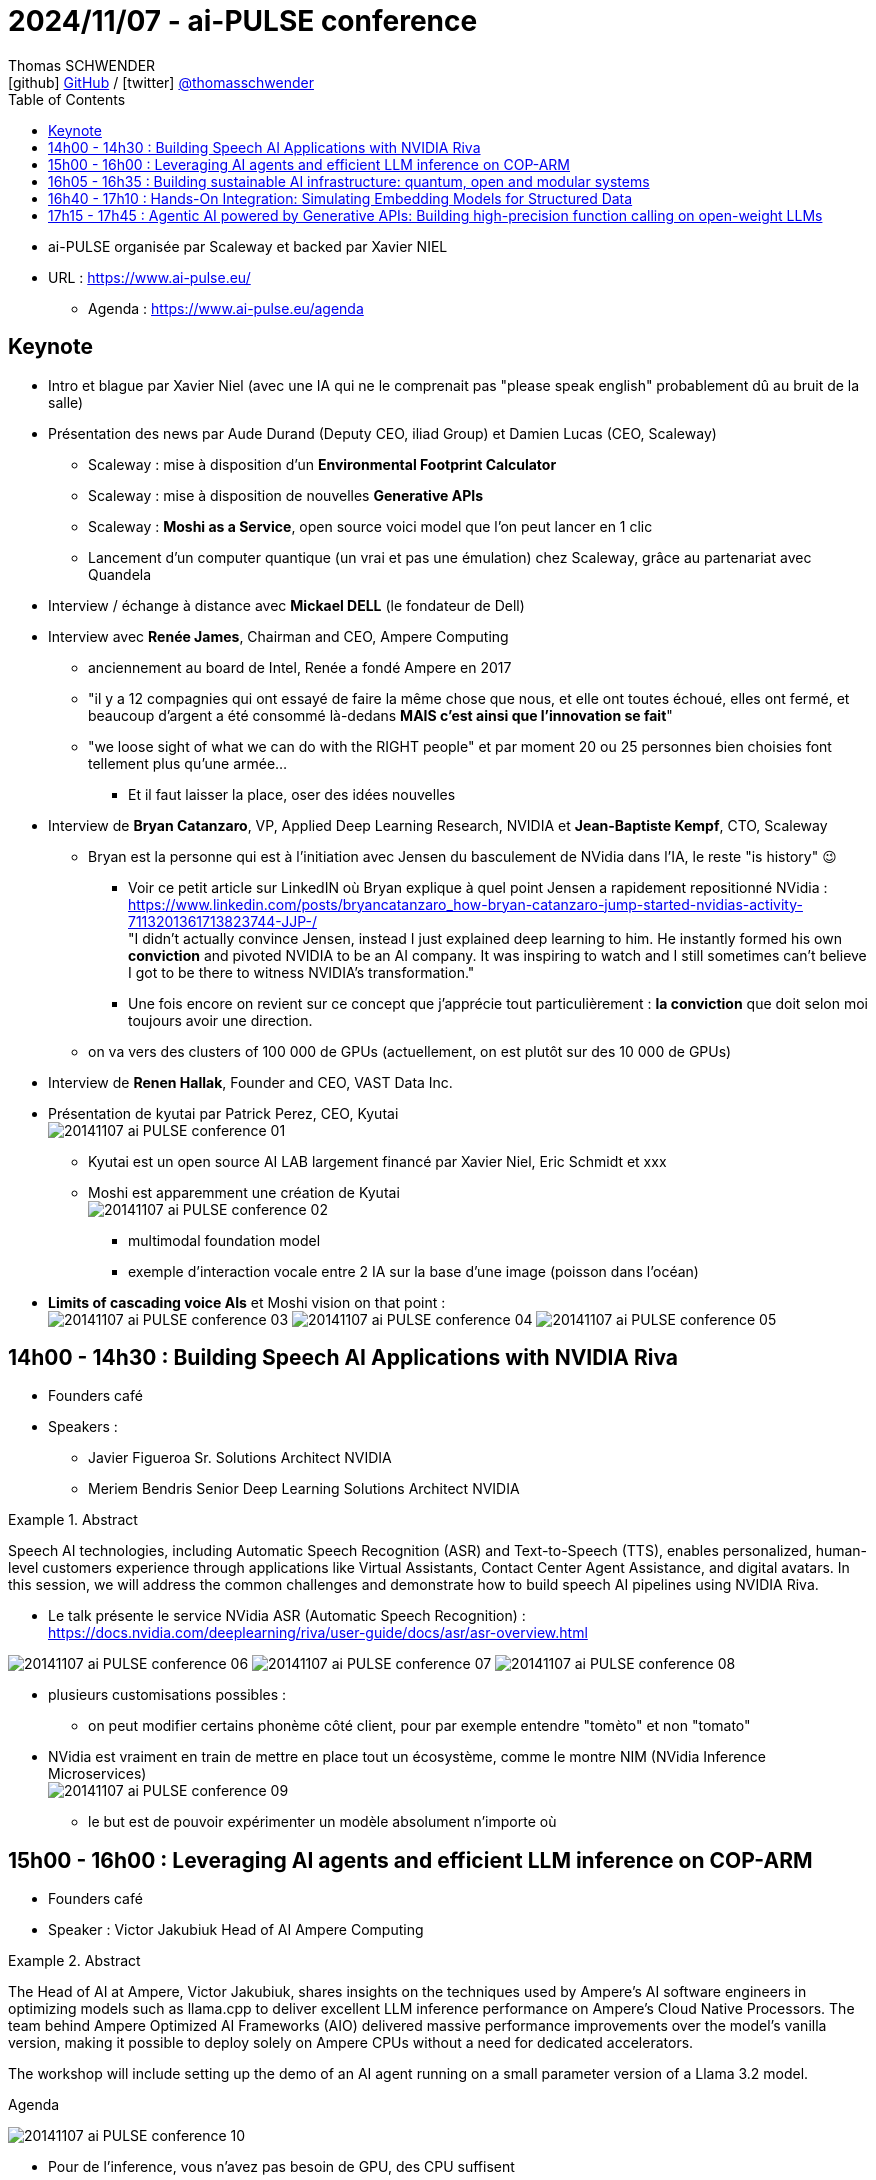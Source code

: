 = 2024/11/07 - ai-PULSE conference
Thomas SCHWENDER <icon:github[width=800] https://github.com/Ardemius/[GitHub] / icon:twitter[role="aqua"] https://twitter.com/thomasschwender[@thomasschwender]>
// Handling GitHub admonition blocks icons
ifndef::env-github[:icons: font]
ifdef::env-github[width=800]
:status:
:outfilesuffix: .adoc
:caution-caption: :fire:
:important-caption: :exclamation:
:note-caption: :paperclip:
:tip-caption: :bulb:
:warning-caption: :warning:
endif::[width=800]
:imagesdir: ./images
:resourcesdir: ./resources
:source-highlighter: highlightjs
:highlightjs-languages: asciidoc
// We must enable experimental attribute to display Keyboard, button, and menu macros
:experimental:
// Next 2 ones are to handle line breaks in some particular elements (list, footnotes, etc.)
:lb: pass:[<br> +]
:sb: pass:[<br>]
// check https://github.com/Ardemius/personal-wiki/wiki/AsciiDoctor-tips for tips on table of content in GitHub
:toc: macro
:toclevels: 4
// To number the sections of the table of contents
//:sectnums:
// Add an anchor with hyperlink before the section title
:sectanchors:
// To turn off figure caption labels and numbers
:figure-caption!:
// Same for examples
//:example-caption!:
// To turn off ALL captions
// :caption:

toc::[]

* ai-PULSE organisée par Scaleway et backed par Xavier NIEL

* URL : https://www.ai-pulse.eu/
    ** Agenda : https://www.ai-pulse.eu/agenda

== Keynote

* Intro et blague par Xavier Niel (avec une IA qui ne le comprenait pas "please speak english" probablement dû au bruit de la salle) 

* Présentation des news par Aude Durand (Deputy CEO, iliad Group) et Damien Lucas (CEO, Scaleway)

    ** Scaleway : mise à disposition d'un *Environmental Footprint Calculator*
    ** Scaleway : mise à disposition de nouvelles *Generative APIs*
    ** Scaleway : *Moshi as a Service*, open source voici model que l'on peut lancer en 1 clic
    ** Lancement d'un computer quantique (un vrai et pas une émulation) chez Scaleway, grâce au partenariat avec Quandela

* Interview / échange à distance avec *Mickael DELL* (le fondateur de Dell)

* Interview avec *Renée James*, Chairman and CEO, Ampere Computing
    ** anciennement au board de Intel, Renée a fondé Ampere en 2017
    ** "il y a 12 compagnies qui ont essayé de faire la même chose que nous, et elle ont toutes échoué, elles ont fermé, et beaucoup d'argent a été consommé là-dedans *MAIS c'est ainsi que l'innovation se fait*"
    ** "we loose sight of what we can do with the RIGHT people" et par moment 20 ou 25 personnes bien choisies font tellement plus qu'une armée...
        *** Et il faut laisser la place, oser des idées nouvelles

* Interview de *Bryan Catanzaro*, VP, Applied Deep Learning Research, NVIDIA et *Jean-Baptiste Kempf*, CTO, Scaleway
    ** Bryan est la personne qui est à l'initiation avec Jensen du basculement de NVidia dans l'IA, le reste "is history" 😉
        *** Voir ce petit article sur LinkedIN où Bryan explique à quel point Jensen a rapidement repositionné NVidia : +
        https://www.linkedin.com/posts/bryancatanzaro_how-bryan-catanzaro-jump-started-nvidias-activity-7113201361713823744-JJP-/ +
        "I didn't actually convince Jensen, instead I just explained deep learning to him. He instantly formed his own *conviction* and pivoted NVIDIA to be an AI company. It was inspiring to watch and I still sometimes can't believe I got to be there to witness NVIDIA's transformation."
        *** Une fois encore on revient sur ce concept que j'apprécie tout particulièrement : *la conviction* que doit selon moi toujours avoir une direction.

    ** on va vers des clusters of 100 000 de GPUs (actuellement, on est plutôt sur des 10 000 de GPUs)

* Interview de *Renen Hallak*, Founder and CEO, VAST Data Inc.

* Présentation de kyutai par Patrick Perez, CEO, Kyutai +
image:20141107_ai-PULSE-conference_01.jpg[]

    ** Kyutai est un open source AI LAB largement financé par Xavier Niel, Eric Schmidt et xxx

    ** Moshi est apparemment une création de Kyutai +
    image:20141107_ai-PULSE-conference_02.jpg[]
        *** multimodal foundation model
        *** exemple d'interaction vocale entre 2 IA sur la base d'une image (poisson dans l'océan)
    
    * *Limits of cascading voice AIs* et Moshi vision on that point : +
    image:20141107_ai-PULSE-conference_03.jpg[]
    image:20141107_ai-PULSE-conference_04.jpg[]
    image:20141107_ai-PULSE-conference_05.jpg[]

== 14h00 - 14h30 : Building Speech AI Applications with NVIDIA Riva

* Founders café
* Speakers : 
    ** Javier Figueroa Sr. Solutions Architect NVIDIA
    ** Meriem Bendris Senior Deep Learning Solutions Architect NVIDIA

.Abstract
====
Speech AI technologies, including Automatic Speech Recognition (ASR) and Text-to-Speech (TTS), enables personalized, human-level customers experience through applications like Virtual Assistants, Contact Center Agent Assistance, and digital avatars. In this session, we will address the common challenges and demonstrate how to build speech AI pipelines using NVIDIA Riva.
====

* Le talk présente le service NVidia ASR (Automatic Speech Recognition) : +
https://docs.nvidia.com/deeplearning/riva/user-guide/docs/asr/asr-overview.html

image:20141107_ai-PULSE-conference_06.jpg[]
image:20141107_ai-PULSE-conference_07.jpg[]
image:20141107_ai-PULSE-conference_08.jpg[]

* plusieurs customisations possibles : 
    ** on peut modifier certains phonème côté client, pour par exemple entendre "tomèto" et non "tomato"

* NVidia est vraiment en train de mettre en place tout un écosystème, comme le montre NIM (NVidia Inference Microservices) +
image:20141107_ai-PULSE-conference_09.jpg[]
    ** le but est de pouvoir expérimenter un modèle absolument n'importe où

== 15h00 - 16h00 : Leveraging AI agents and efficient LLM inference on COP-ARM

* Founders café
* Speaker : Victor Jakubiuk Head of AI Ampere Computing

.Abstract
====
The Head of AI at Ampere, Victor Jakubiuk, shares insights on the techniques used by Ampere's AI software engineers in optimizing models such as llama.cpp to deliver excellent LLM inference performance on Ampere's Cloud Native Processors. The team behind Ampere Optimized AI Frameworks (AIO) delivered massive performance improvements over the model's vanilla version, making it possible to deploy solely on Ampere CPUs without a need for dedicated accelerators.

The workshop will include setting up the demo of an AI agent running on a small parameter version of a Llama 3.2 model.
====

.Agenda
image:20141107_ai-PULSE-conference_10.jpg[]

* Pour de l'inference, vous n'avez pas besoin de GPU, des CPU suffisent
    ** et c'est "toute la différence" avec l'entraînement qui lui nécessite des GPUs

.The evolution of Artificial Intelligence
image:20141107_ai-PULSE-conference_11.jpg[]
image:20141107_ai-PULSE-conference_12.jpg[]

* De plus en plus de puissance est requise (FLOP), surtout depuis l'arrivée de la GenAI
* MAIS on commence à percevoir une petite baisse dans l'augmentation de ce besoin de ressources
 
.AI Training vs Inference
image:20141107_ai-PULSE-conference_13.jpg[]

    * 85% des AI workloads sont de l'inférence, soit dans un data center, soit edge

.AI Agents
image:20141107_ai-PULSE-conference_14.jpg[]

    * Agent : you want software to take actions on your behalf
    * un exemple donné par Victor : https://www.lampi.ai/

{lb}

* AI agents are autonomous systems that perform assigned tasks while *adjusting to the changes in their environment* : +
image:20141107_ai-PULSE-conference_15.jpg[]

.Working of an AI agent (🔥⚠ slide super important !)
image:20141107_ai-PULSE-conference_16.jpg[]

* agent : must interact with the external environment
* la plus grande partie d'un AI agent n'a pas besoin de GPUs, des CPUs sont beaucoup plus adaptés
    ** Les GPU sont davantage pour un Midjourney et de la génération d'images
* Un grand nombre des composants derrière cette macro architecture sont en fait des SLM (spécifiques à un domaine) et non de grands "general purpose LLM"

.Domain specific / foundation / Frontier AI LLM models
image:20141107_ai-PULSE-conference_17.jpg[]

.AI optimization trends
image:20141107_ai-PULSE-conference_18.jpg[]

* En moins de 10 moins, on a divisé par presque 10 le nombre de paramètres tout en améliorant les performances (passage de Llama 2 70B à Llama 3 8B) +
image:20141107_ai-PULSE-conference_19.jpg[]

.Right sizing
image:20141107_ai-PULSE-conference_20.jpg[]

.Scaleway COP-ARM instances for AI
image:20141107_ai-PULSE-conference_21.jpg[]
image:20141107_ai-PULSE-conference_22.jpg[]

.Ampere Optimized AI Software Stack
image:20141107_ai-PULSE-conference_23.jpg[]

* Llama 3 8B running on Ampere "GPU free" : +
image:20141107_ai-PULSE-conference_24.jpg[]

    ** comparaison entre Ampere et une infra avec 15 CPU et un accelerator A10 (GPUs)
    ** Ampere *GPU-Free* is class *leading for small batch and low latency* applications

*DEMO*

image:20141107_ai-PULSE-conference_25.jpg[]
image:20141107_ai-PULSE-conference_26.jpg[]

* Victor préférerait que ces nouvelles architecture soient appelées "compute-optimized" plutôt que "cost-optimized"

* Voir le github d'AmpereComputing : https://github.com/amperecomputing/

.Ampere AI GPU Free inference at work : use cases
image:20141107_ai-PULSE-conference_27.jpg[]

    * lampi.ai tourne sur les CPU Ampere
    * voir https://amperecomputing.com/case-studies

-> les coûts d'Ampere semblent réellement BAS !

.Resources
image:20141107_ai-PULSE-conference_28.jpg[]

== 16h05 - 16h35 : Building sustainable AI infrastructure: quantum, open and modular systems

* Central Room
* Speakers : 
    ** Jean Senellart Chief Product Officer Quandela
    ** Jean-Marie Verdun Sr Distinguished Technologist HPE
    ** Raúl Álvarez European Market Development Manager Open Compute Project Foundation
    ** Albane Bruyas Chief Operations Officer & Chief Compliance Officer Scaleway
    ** James Coomer Senior Vice President for Products DDN

.Abstract
====
Join experts from HPE, OCP, and Quandela as they examine the cutting-edge technologies that are redefining AI hardware. This session will cover advancements in quantum computing for AI, the role of open platforms in enhancing flexibility and interoperability, and the modular systems that are enabling more scalable and energy-efficient AI clusters. The discussion will highlight both recent achievements and the challenges ahead, offering insights into what the next 12 to 24 months—and beyond—hold for AI infrastructure, with a focus on sustainability and technological efficiency.
====

* The promize of quantum computing is NOT to take energy (ato joule)
    ** "jusqu'à la demande du résultat"
    ** tout n'est pas encore clair, mais il y a clairement un sujet de consommation d'énergie derrière le quantum computing

* Une info qui revient souvent : *Air cooling is not suffisent anymore* (pour refroidir un rack moderne)
    ** Il faut trouver un remplaçant : liquid cooling ? off cooling ?
    ** grosse problématique actuelle sur le refroidissement des data centers

== 16h40 - 17h10 : Hands-On Integration: Simulating Embedding Models for Structured Data

* Creativity Room
* Speaker : Alexandre Pasquiou Co-Founder & Chief Scientist Officer Neuralk-AI

.Abstract
====
Join us for an engaging, hands-on workshop, "Simulating Embedding Models for Structured Data" hosted by Neuralk-AI. In this session, we'll explore the challenges companies face when integrating embeddings models for structured data and guide you through a simulated workflow using a practical use case. Participants will follow along on their own devices (or a Jupyter notebook will be projected on screen), learning key steps like data preparation, feature extraction, model integration, and results presentation. The workshop concludes with an open discussion, allowing for feedback and insights on how these techniques can be applied to real-world projects. This is an excellent opportunity for those looking to deepen their understanding of embedding models and their applications.
====

* Neuralk-AI : travaille sur la *transformation de données STRUCTUREES en vecteurs*

* https://github.com/neuralk-ai/workshop_AI_pulse

== 17h15 - 17h45 : Agentic AI powered by Generative APIs: Building high-precision function calling on open-weight LLMs

* Workshop room
* Speaker : Guillaume Calmettes MLOps Engineer Scaleway

.Abstract
====
After a quick rundown on agentic patterns and what they unlock, we'll jump right into demos, tackling key skills like generating consistent structured outputs using JSON Schema. You'll learn practical tricks for leveraging function calling to integrate LLMs smoothly into your tool ecosystem. Plus, we'll go beyond text, adding Vision for richer, more versatile applications. Join us to see how you can build smarter, more adaptable AI solutions with open-weight LLMs at the core.
====

* Il existe principalement 4 "agentic patterns", nous allons ici parler du Function Calling +
image:20141107_ai-PULSE-conference_29.jpg[]
image:20141107_ai-PULSE-conference_30.jpg[]

* "generating structured data from unstructured inputs is one of the core use case for AI applications" +
image:20141107_ai-PULSE-conference_31.jpg[]

* On a souvent eu des problèmes de stabilité quant à la génération d'un JSON en output : +
image:20141107_ai-PULSE-conference_32.jpg[]
    ** on le voit dans l'exemple de gauche, une partie du contenu n'a pas été formatée en JSON

* AUJOURD'HUI, on peut "forcer" le format de sortie du LLM : +
image:20141107_ai-PULSE-conference_33.jpg[]
    ** we can constrain which tokens can be produced next

* Function calling is one of the 4 agentic patterns : +
image:20141107_ai-PULSE-conference_34.jpg[]

    ** Function calling relies on structured outputs
    ** *LLM can't directly query* (it can't itself make a request) or modify external data. +
    The basic idea is to describe tools (functions & signatures) so taht LLMs can generate proper structured output to invoke those external APIs.

* How can you do that ? With *Scaleway Generative APIs* !
    ** which are a drop-in replacement of the OpenAI API : +
    image:20141107_ai-PULSE-conference_35.jpg[]
    image:20141107_ai-PULSE-conference_36.jpg[]
    ** pour le moment c'est gratuit MAIS avec des limites (quota sur le débit en RPM)
    ** uniquement pour des use cases de type : 
        *** Instruct
        *** Vision
        *** Embeddings
    ** Le function calling n'est assuré QUE pour les modèles derrière Instruct et Vision
    ** Generative API is "just" an endpoint compatible with OpenAI API

DEMO

image:20141107_ai-PULSE-conference_37.jpg[]
image:20141107_ai-PULSE-conference_38.jpg[]

* Les résultats sont vraiment très encourageants, avec encore quelques erreurs dans l'extraction d'informations des images (surtout quand c'est mal écrit !)

NOTE: Contacter Guillaume Calmettes par mail (gCalmettes@scaleway.com) et lui demander de nous envoyer le support et le code de la démo

Ressources : 

    * Mail "Workshop material - Generative APIs" reçu le 2024/11/07 avec toutes les ressources du workshop : +
    Voici le lien vers le document présenté : link:{resourcesdir}/20241219_ai-PULSE_Agentic-AI-powered-by-Generative-APIs.pdf[]




